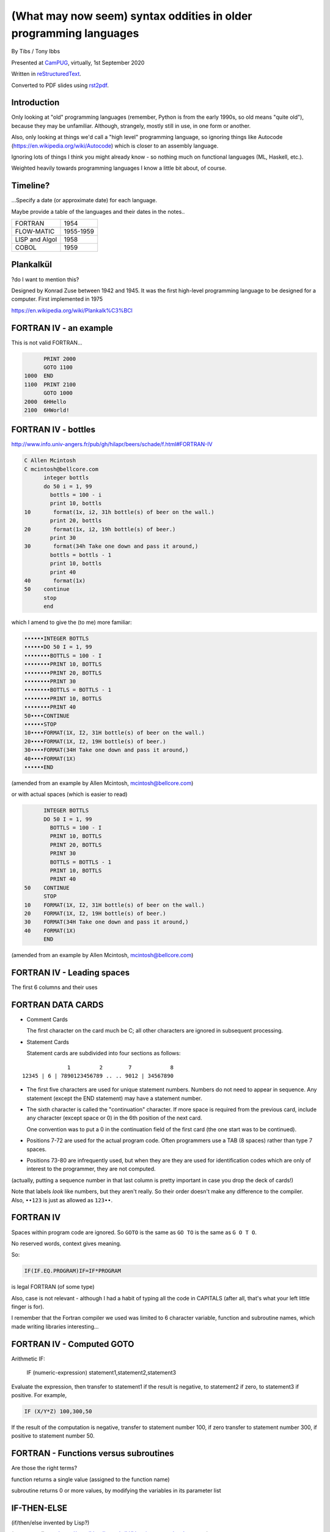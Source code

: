 (What may now seem) syntax oddities in older programming languages
==================================================================

.. class:: titleslideinfo

    By Tibs / Tony Ibbs

    Presented at CamPUG_, virtually, 1st September 2020

    Written in reStructuredText_.

    Converted to PDF slides using rst2pdf_.


Introduction
------------

Only looking at "old" programming languages (remember, Python is from the
early 1990s, so old means "quite old"), because they may be
unfamiliar. Although, strangely, mostly still in use, in one form or another.

Also, only looking at things we'd call a "high level" programming language, so
ignoring things like Autocode (https://en.wikipedia.org/wiki/Autocode) which
is closer to an assembly language.

Ignoring lots of things I think you might already know - so nothing much on
functional languages (ML, Haskell, etc.).

Weighted heavily towards programming languages I know a little bit about, of
course.

.. Programming languages

   FORTRAN IV
   LISP (S and M forms)
   COBOL (briefly)
   Snobol / Spitbol (probably)
   BCPL
   APL and related languages
   Algol 68
   RPG (maybe)
   Smalltalk
   Occam (briefly)
   Prolog / Erlang
   Forth
   Tcl (maybe)
   ABC
   Python


Timeline?
---------

...Specify a date (or approximate date) for each language.

Maybe provide a table of the languages and their dates in the notes..

==============  =========
FORTRAN         1954
FLOW-MATIC      1955-1959
LISP and Algol  1958
COBOL           1959
==============  =========


Plankalkül
----------

?do I want to mention this?

Designed by Konrad Zuse between 1942 and 1945. It was the first high-level
programming language to be designed for a computer. First implemented in 1975

https://en.wikipedia.org/wiki/Plankalk%C3%BCl


FORTRAN IV - an example
-----------------------

This is not valid FORTRAN...

.. code:: fortran

          PRINT 2000
          GOTO 1100
    1000  END
    1100  PRINT 2100
          GOTO 1000
    2000  6HHello
    2100  6HWorld!


FORTRAN IV - bottles
--------------------

http://www.info.univ-angers.fr/pub/gh/hilapr/beers/schade/f.html#FORTRAN-IV

.. code:: fortran

  C Allen Mcintosh
  C mcintosh@bellcore.com 
        integer bottls
        do 50 i = 1, 99
          bottls = 100 - i
          print 10, bottls
  10       format(1x, i2, 31h bottle(s) of beer on the wall.)
          print 20, bottls
  20       format(1x, i2, 19h bottle(s) of beer.)
          print 30
  30       format(34h Take one down and pass it around,)
          bottls = bottls - 1
          print 10, bottls
          print 40
  40       format(1x)
  50    continue
        stop
        end

.. page::

which I amend to give the (to me) more familiar:

.. code:: fortran

  ••••••INTEGER BOTTLS
  ••••••DO 50 I = 1, 99
  ••••••••BOTTLS = 100 - I
  ••••••••PRINT 10, BOTTLS
  ••••••••PRINT 20, BOTTLS
  ••••••••PRINT 30
  ••••••••BOTTLS = BOTTLS - 1
  ••••••••PRINT 10, BOTTLS
  ••••••••PRINT 40
  50••••CONTINUE
  ••••••STOP
  10••••FORMAT(1X, I2, 31H bottle(s) of beer on the wall.)
  20••••FORMAT(1X, I2, 19H bottle(s) of beer.)
  30••••FORMAT(34H Take one down and pass it around,)
  40••••FORMAT(1X)
  ••••••END

(amended from an example by Allen Mcintosh, mcintosh@bellcore.com)

.. page::

or with actual spaces (which is easier to read)

.. code:: fortran

        INTEGER BOTTLS
        DO 50 I = 1, 99
          BOTTLS = 100 - I
          PRINT 10, BOTTLS
          PRINT 20, BOTTLS
          PRINT 30
          BOTTLS = BOTTLS - 1
          PRINT 10, BOTTLS
          PRINT 40
  50    CONTINUE
        STOP
  10    FORMAT(1X, I2, 31H bottle(s) of beer on the wall.)
  20    FORMAT(1X, I2, 19H bottle(s) of beer.)
  30    FORMAT(34H Take one down and pass it around,)
  40    FORMAT(1X)
        END

(amended from an example by Allen Mcintosh, mcintosh@bellcore.com)



FORTRAN IV - Leading spaces
---------------------------

The first 6 columns and their uses


FORTRAN DATA CARDS
------------------

* Comment Cards

  The first character on the card much be C; all other characters are ignored
  in subsequent processing.
   
* Statement Cards
  
  Statement cards are subdivided into four sections as follows:

::

                  1         2        7            8
    12345 | 6 | 7890123456789 .. .. 9012 | 34567890

.. page::
       
* The first five characters are used for unique statement numbers. Numbers do
  not need to appear in sequence.  Any statement (except the END statement)
  may have a statement number.

* The sixth character is called the "continuation" character.  If more space
  is required from the previous card, include any character (except space
  or 0) in the 6th position of the next card.

  One convention was to put a 0 in the continuation field of the first card
  (the one start was to be continued).

* Positions 7-72 are used for the actual program code.  Often programmers use
  a TAB (8 spaces) rather than type 7 spaces.

* Positions 73-80 are infrequently used, but when they are they are used for
  identification codes which are only of interest to the programmer, they are
  not computed.


(actually, putting a sequence number in that last column is pretty important
in case you drop the deck of cards!)

Note that labels *look* like numbers, but they aren't really. So their order
doesn't make any difference to the compiler. Also, ``••123``  is just as
allowed as ``123••``.

FORTRAN IV
----------

Spaces within program code are ignored. So ``GOTO`` is the same as ``GO TO``
is the same as ``G O T O``.

No reserved words, context gives meaning.

So:

.. code:: fortran

            IF(IF.EQ.PROGRAM)IF=IF*PROGRAM

is legal FORTRAN (of some type)

Also, case is not relevant - although I had a habit of typing all the code in
CAPITALS (after all, that's what your left little finger is for).

I remember that the Fortran compiler we used was limited to 6 character
variable, function and subroutine names, which made writing libraries
interesting...
            

FORTRAN IV - Computed GOTO
--------------------------


Arithmetic IF:
    
        IF (numeric-expression) statement1,statement2,statement3
   
Evaluate the expression, then transfer to statement1 if the result is
negative, to statement2 if zero, to statement3 if positive.  For example,

.. code:: fortran
          
        IF (X/Y*Z) 100,300,50
        
If the result of the computation is negative, transfer to statement number
100, if zero transfer to statement number 300, if positive to statement
number 50.


FORTRAN - Functions versus subroutines
--------------------------------------

Are those the right terms?

function returns a single value (assigned to the function name)

subroutine returns 0 or more values, by modifying the variables in its
parameter list

IF-THEN-ELSE
------------

(if/then/else invented by Lisp?)

(no - according to https://en.wikipedia.org/wiki/Lisp_(programming_language)

"""A conditional using an if–then–else syntax was invented by McCarthy in a
Fortran context. He proposed its inclusion in ALGOL, but it was not made part
of the Algol 58 specification. For Lisp, McCarthy used the more general
cond-structure. Algol 60 took up if–then–else and popularized it."""

so Algol 60 got "if-then-else" and LISP got ``cond``)


LISP
----

... present an example of the language as it didn't turn out, first! ...

(? picture of Lisp 1.5 manual ?)

From https://en.wikipedia.org/wiki/Lisp_(programming_language)#History:

"""McCarthy's original notation used bracketed "M-expressions" that would be
translated into S-expressions. As an example, the M-expression car[cons[A,B]]
is equivalent to the S-expression (car (cons A B)). Once Lisp was implemented,
programmers rapidly chose to use S-expressions, and M-expressions were
abandoned. M-expressions surfaced again with short-lived attempts of MLisp[11]
by Horace Enea and CGOL by Vaughan Pratt."""

.. page::

https://en.wikipedia.org/wiki/M-expression

"""McCarthy had planned to develop an automatic Lisp compiler (LISP 2) using
M-expressions as the language syntax and S-expressions to describe the
compiler's internal processes. Stephen B. Russell read the paper and
suggested to him that S-expressions were a more convenient syntax. Although
McCarthy disapproved of the idea, Russell and colleague Daniel J. Edwards
hand-coded an interpreter program that could execute S-expressions.[2] This
program was adopted by McCarthy's research group, establishing S-expressions
as the dominant form of Lisp."""

The Lisp 1.5 manual does, of course, talk about both forms.

.. page::

From
http://www.softwarepreservation.org/projects/LISP/lisp2/SP-2450-SUMSQUARE_LCS.pdf

.. code::

   % SUMSQUARE COMPUTES THE SUM OF THE SQUARES OF THE
   % COMPONENTS OF AN ARBITRARY VECTOR

   REAL SECTION COMPUTE, LISP;

   REAL FUNCTION SUMSQUARE(X(I));
      BEGIN INTEGER J; REAL Y;
              FOR J ← STEP 1 UNTIL I DO
                  Y ← Y + X(J) ↑ 2;
              RETURN Y;
      END;

   SUMSQUARE (2, 7, 4); STOP

giving the result::

  69.0

.. page::

or, of course!

Common Lisp

https://rosettacode.org/wiki/Sum_of_squares#Common_Lisp

.. code:: lisp

  (defun sum-of-squares (vector)
    (loop for x across vector sum (expt x 2)))

Scheme

https://rosettacode.org/wiki/Sum_of_squares#Scheme

.. code:: scheme

  define (sum-of-squares l)
    (apply + (map * l l)))


LISP - as we know it
--------------------

...

Not sure how useful this is:

http://www.info.univ-angers.fr/pub/gh/hilapr/beers/schade/l.html#LISP

.. code:: lisp

	
  ;;; Lisp example of "99 Bottles of beer on the wall"
  ;;;
  ;;; NOTE:  Although my mailer insists on inserting 
  ;;; (at least) one, there is no line break in the 
  ;;; string beginning "~~  (i.e. it should all be on one line).
  ;;;
  ;;; In particular, if it breaks so that the first line
  ;;; ends with "...~~R" and the second line starts "~0@..."
  ;;; they should be put back together with a space between
  ;;; them.  That is, it should read "...~~R ~0@...".
  ;;; Or just see it here:
  ;;;     http://www.sover.net/~nichael/lisp99.html
  (labels ((foo (x)
    (and (<= 0 x) (cons x (foo (1- x))))))
    (format t (format nil 
          "~~{~~&~~@(~~%~~R ~A ~A!~~)~~:*~~&~~@(~~R ~0@*~A!~~)~~&~~@(~2@*~A!~~)~~&~~@(~~[~A~~:;~~:*~~R~~:*~~] ~0@*~A!~~)~~}"
              "bottles of beer"
              "on the wall"
              "take one down, pass it around"	
              "no more"
              )
  (foo 99)))


.. page::

http://www.info.univ-angers.fr/pub/gh/hilapr/beers/schade/s.html#Scheme
  
.. code:: scheme
	  
  ;;; Tim Goodwin (tim@pipex.net)

  (define bottles
    (lambda (n)
      (cond ((= n 0) (display "No more bottles"))
            ((= n 1) (display "One bottle"))
            (else (display n) (display " bottles")))
      (display " of beer")))

  (define beer
    (lambda (n)
      (if (> n 0)
          (begin
            (bottles n) (display " on the wall") (newline)
            (bottles n) (newline)
            (display "Take one down, pass it around") (newline)
            (bottles (- n 1)) (display " on the wall") (newline)
            (newline)
            (beer (- n 1))))))

  (beer 99)


.. page::

https://rosettacode.org/wiki/99_Bottles_of_Beer/Lisp

Common Lisp

.. code:: lisp

  (defun bottles (x)
    (loop for bottles from x downto 1
          do (format t "~a bottle~:p of beer on the wall~@
                        ~:*~a bottle~:p of beer~@
                        Take one down, pass it around~@
                        ~V[No more~:;~:*~a bottle~:p of~] beer on the wall~2%"
                    bottles (1- bottles))))

  (bottles 99)

.. page::

Scheme

https://rosettacode.org/wiki/99_Bottles_of_Beer#Scheme

.. code:: scheme

  (define (sing)
  (define (sing-to-x n)
    (if (> n -1)
      (begin 
          (display n)
          (display "bottles of beer on the wall")
          (newline)
          (display "Take one down, pass it around")
          (newline)
          (sing-to-x (- n 1)))
      (display "would you wanna me to sing it again?")))
  (sing-to-x 99))


My father's parentheses
-----------------------

Franz Lisp (?) and the ``]``

...the inevitable xkcd cartoon

https://xkcd.com/297/ (Randall Monroe)

.. image:: images/lisp_cycles.png
   :scale: 500%
   :alt: XKCD comic, "These are your father's parentheses"


COBOL
-----

http://www.info.univ-angers.fr/pub/gh/hilapr/beers/schade/c.html#Cobol

.. code:: cobol
	
  IDENTIFICATION DIVISION.
  PROGRAM-ID.BOTTLES_OF_BEER.
  AUTHOR.DONALD FRASER.
  *
  ENVIRONMENT DIVISION.
  CONFIGURATION SECTION.
  SOURCE-COMPUTER. VAX.
  OBJECT-COMPUTER. VAX.
  *
  INPUT-OUTPUT SECTION.
  FILE-CONTROL.
          SELECT OUTPUT-FILE
                  ASSIGN TO BEERS_ON_THE_WALL.
  *

.. code:: cobol
          
  DATA DIVISION.
  FILE SECTION.
  FD OUTPUT-FILE
          LABEL RECORDS ARE OMITTED.
  01 BEERS-OUT                                   PIC X(133).
  *
  WORKING-STORAGE SECTION.
  01 FLAGS-COUNTERS-ACCUMULATORS.
          05 FLAGS.
                  10 E-O-F                                PIC 9.
                          88 END-OF-FILE                VALUE 1.
          05 COUNTERS.
                  10 BOTTLES                      PIC 999
                                                  VALUE 0.
.. code:: cobol

  01 RECORD-OUT.
          05 LINE1.
                  10 NUMBER-OF-BEERS-1                    PIC ZZ9.
                  10                                      PIC X(28)
                                  VALUE "BOTTLES OF BEER IN THE WALL ".
                  10                                                        PIC
  X
                                  VALUE ",".
                          10 NUMBER-OF-BEERS-2            PIC ZZ9.
                  10                                                        PIC
  X.
                  10                                      PIC X(17)
                                  VALUE "BOTTLES OF BEER.".
          05 LINE2.
                  10                                              PIC X(34)
                                  VALUE "TAKE ONE DOWN AND PASS IT ARROUND ".
                  10 NUMBER-OF-BEERS-3            PIC ZZ9.
                  10                                      PIC X.
                  10                                      PIC X(28)
                                  VALUE "BOTTLES OF BEER IN THE WALL".
  *

.. page::

.. code:: cobol

  PROCEDURE DIVISION.
  DRIVER-MODULE.
        PERFORM INITIALIZATION.
        PERFORM PROCESS UNTIL END-OF-FILE.
        PERFORM TERMINATION.
        STOP RUN.
  *
  INITIALIZATION.
          OPEN OUTPUT OUTPUT-FILE.
          ADD 100 TO BOTTLES.
  *

  PROCESS.
          IF BOTTLES = 0 THEN
                  COMPUTE E-O-F = 1
          ELSE PERFORM WRITE-ROUTINE
          END-IF.
  *
  TERMINATION.
          CLOSE OUTPUT-FILE.
  *
  WRITE-ROUTINE.
          MOVE BOTTLES TO NUMBER-OF-BEERS-1, NUMBER-OF-BEERS-2.
          COMPUTE BOTTLES = BOTTLES - 1.
          WRITE BEERS-OUT FROM LINE1.
          MOVE BOTTLES TO NUMBER-OF-BEERS-3.
          WRITE BEERS-OUT FROM LINE2.

.. page::

https://rosettacode.org/wiki/Category:COBOL

A more concise version that adheres to the minimum guidelines. Leading zeros
are not suppressed. (OpenCOBOL - 1.1.0)

.. code:: cobol

  program-id. ninety-nine.
  data division.
  working-storage section.
  01  cnt       pic 99.

  procedure division.

    perform varying cnt from 99 by -1 until cnt < 1
      display cnt " bottles of beer on the wall"
      display cnt " bottles of beer"
      display "Take one down, pass it around"
      subtract 1 from cnt 
      display cnt " bottles of beer on the wall"
      add 1 to cnt
      display space
    end-perform.


Snobol
------

Double check

``<expression>, <jump if T>, <jump if F>``

Snobol versus Spitbol

.. page::

http://www.info.univ-angers.fr/pub/gh/hilapr/beers/schade/s.html#Snobol

.. code:: snobol

  * 99 BOTTLES OF BEER IN SNOBOL (UNTESTED)
          BEER = 99
  MOREBEER OUTPUT = BEER ' BOTTLES OF BEER ON THE WALL'
          OUTPUT = BEER ' BOTTLES OF BEER'
          OUTPUT = 'TAKE ONE DOWN, PASS IT AROUND'
          BEER = BEER - 1
          OUTPUT = BEER ' BOTTLES OF BEER ON THE WALL'
          GT(BEER,0)   : S(MOREBEER)
          OUTPUT = 'NO MORE BOTTLES OF BEER ON THE WALL'
          OUTPUT = 'NO MORE BOTTLES OF BEER'
          OUTPUT = 'GO TO THE STORE AND BUY SOME MORE'
          OUTPUT = '99 BOTTLES OF BEER'
  END

.. page::

https://rosettacode.org/wiki/99_Bottles_of_Beer#SNOBOL4

Works with: Macro Spitbol and CSnobol

Function version with string composition. Function returns one verse for x
bottles. Correctly handles bottle/bottles.

.. code:: snobol

          define('bottles(x)')
          nl = char(13) char(10) ;* Win/DOS, change as needed
          s2 = ' of beer'; s3 = ' on the wall'
          s4 = 'Take one down, pass it around'
          s5 = 'Go to the store, get some more' :(bottles_end)
  bottles s1 = (s1 = ' Bottle') ne(x,1) 's'
          output = nl x s1 s2 s3 nl x s1 s2
          x = gt(x,0) x - 1 :f(done)
          s1 = (s1 = ' Bottle') ne(x,1) 's'
          output = s4 nl x s1 s2 s3 :(return)
  done    output = s5 nl 99 s1 s2 s3 :(return)
  bottles_end

  *       # Test and display, only 2 bottles!
          n = 2
  loop    bottles(n); n = gt(n,0) n - 1 :s(loop)
  end


Spitbol
-------

Not sure if worth mentioning - probably either this or Snobol, unless the
difference is interesting?

http://www.info.univ-angers.fr/pub/gh/hilapr/beers/schade/s.html#Spitbol
  
.. code:: spitbol

	
  * MaxSPITBOL version (SPITBOL implementation on
  * the Macintosh from Catspaw, Inc. (Salida, CO).
  * NOTE:  I have no connection w/them other than being
  * a long-time satisfied user of their product
  * D.H.  <hedges@pilot.njin.net>

      p0 = "NO MORE" ;  p1 = " BOTTLE" ; p2 = "S" ; p3 = " OF BEER"
      p4 = " ON THE WALL" ; p5 = "TAKE ONE DOWN, PASS IT AROUND"

      b = 99
      p6 = ((NE(b,0) b, p0) p1 (NE(b,1) p2,) p3)
  A1   OUTPUT = p6 p4 ; OUTPUT = p6 ; OUTPUT = p5
      b = b - 1
      p6 = ((NE(b,0) b, p0) p1 (NE(b,1) p2,) p3)
      OUTPUT = p6 p4 ; OUTPUT = ; NE(b,0)                   :S(A1)
  END


BCPL
----

Also:

* ``$( .. )$``
* ``IF .. THEN`` and ``TEST .. THEN .. ELSE``
* a statement continues to the next line if it can't have ended (so, for
  instance, if the last character was the ``+`` of an arithmetic expression
* labels *are* values, and since everything is a word, you can do arithmetic
  on them.

.. page::

http://www.info.univ-angers.fr/pub/gh/hilapr/beers/schade/b.html#BCPL

.. code:: bcpl

	
  // BCPL version of 99 Bottles of Beer.
  // hacked by Akira KIDA <SDI00379@niftyserve.or.jp>
  GET "LIBHDR"
  MANIFEST $(
      BOTTLES = 99
  $)
  LET START() BE $(
      LET BEERS(N, S) BE $(
          TEST N = 0 THEN WRITEF("No more bottles")
                    ELSE WRITEF("%N bottle%S", N, (N = 1) -> "", "s")
          WRITEF(" of beer%S", S)
      $)
      FOR I = BOTTLES TO 1 BY -1 DO $(
              BEERS(I, " on the wall, ")
              BEERS(I, ".*NTake one down, pass it around.*N")
              BEERS(I - 1, " on the wall.*N")
      $)
      FINISH
  $)


APL
---

IBM Selectric and golfball (picture would be nice) are mentioned on the APL
wikipedia page.

https://en.wikipedia.org/wiki/APL_(programming_language)#Mathematical_notation

  A mathematical notation for manipulating arrays was developed by
  Kenneth E. Iverson, starting in 1957 at Harvard University. In 1960, he
  began work for IBM where he developed this notation with Adin Falkoff and
  published it in his book A Programming Language in 1962.

Early implementations had to use English reserved words for functions and
operators.

https://en.wikipedia.org/wiki/APL_(programming_language)#Hardware

  A key development in the ability to use APL effectively, before the wide use
  of cathode ray tube (CRT) terminals, was the development of a special IBM
  Selectric typewriter interchangeable typing element with all the special APL
  characters on it. This was used on paper printing terminal workstations
  using the Selectric typewriter and typing element mechanism, such as the IBM
  1050 and IBM 2741 terminal. Keycaps could be placed over the normal keys to
  show which APL characters would be entered and typed when that key was
  struck. For the first time, a programmer could type in and see proper APL
  characters as used in Iverson's notation and not be forced to use awkward
  English keyword representations of them. Falkoff and Iverson had the special
  APL Selectric typing elements, 987 and 988, designed in late 1964, although
  no APL computer system was available to use them. Iverson cited Falkoff
  as the inspiration for the idea of using an IBM Selectric typing element for
  the APL character set.

  Many APL symbols, even with the APL characters on the Selectric typing
  element, still had to be typed in by over-striking two extant element
  characters. An example is the grade up character, which had to be made from
  a delta (shift-H) and a Sheffer stroke (shift-M). This was necessary because
  the APL character set was much larger than the 88 characters allowed on the
  typing element, even when letters were restricted to upper-case (capitals).

.. page::

APL -> J, using ASCII with digraphs instead of special symbols (basically, it
adds dot and colon to things to make new symbols)

APL -> S, a stastical programming language

R is an implementation of S with some extensions. Much S code should run
unaltered.

.. page::

https://rosettacode.org/wiki/99_Bottles_of_Beer#APL

Classic version:

.. I never could figure out how to display this with pandoc/XeLaTeX, so am
.. resorting to a screen shot - and I hope that square glyph in the screenshot
.. is meant to be a square!
..
.. And now I'm using rst2pdf, which also doesn't default to coping, I've
.. already *got* the screenshot...
..
..  bob  ←  { (⍕⍵), ' bottle', (1=⍵)↓'s of beer'}
..  bobw ←  {(bob ⍵) , ' on the wall'}
..  beer ←  { (bobw ⍵) , ', ', (bob ⍵) , '; take one down and pass it around, ', bobw ⍵-1}
..  ↑beer¨ ⌽(1-⎕IO)+⍳99

.. image:: images/apl-larger.png
   :scale: 150%
   :alt: APL code

and its equivalent in J

https://rosettacode.org/wiki/99_Bottles_of_Beer#J

.. code:: j

  bob =: ": , ' bottle' , (1 = ]) }. 's of beer'"_
  bobw=: bob , ' on the wall'"_
  beer=: bobw , ', ' , bob , '; take one down and pass it around, ' , bobw@<:
  beer"0 >:i.-99


.. page::

https://rosettacode.org/wiki/99_Bottles_of_Beer#R

Simple looping solution in R

.. code:: r

  # a naive function to sing for N bottles of beer...
  song = function(bottles){
    for(i in bottles:1){ #for every integer bottles, bottles-1 ... 1
      cat(bottles," bottles of beer on the wall \n",bottles," bottles of beer \nTake one down, pass it around \n",
          bottles-1, " bottles of beer on the wall \n"," \n" ,sep="")       #join and print the text (\n means new line)
          bottles = bottles - 1 #take one down...
    }
  }
  song(99)#play the song by calling the function
          

.. page::

http://www.info.univ-angers.fr/pub/gh/hilapr/beers/schade/s.html#S-Plus

S - is this the right S?

.. code:: s

  Using S-Plus code

  for(i in 100:1){
              if(i>1){
                          cat(i,"bottles of beer on the wall,",i,"bottles of beer\n")
                          cat("Take one down, pass it around\n")
                          cat(i-1,"bottles of beer on the wall\n",fill=TRUE)
              }
              else{
                          cat(i,"bottle of beer on the wall,",i,"bottle of beer\n")
                          cat("Take one down and pass it around\n")
                          cat("No bottles of beer on the wall!!\n",fill=TRUE)
              }
  }

.. page::

J

http://www.info.univ-angers.fr/pub/gh/hilapr/beers/schade/j.html#J

.. code:: j

  See http://www.cs.trinity.edu/About/The_Courses/cs2322/

  Date: Thu, 8 Mar 2001 09:23:02 -0500
  From: Roger Hui 
  Reply-To: forum@jsoftware.com
  To: APL Mailing List , J Forum , TimTroyR@ionet.net
  Subject: Jforum: Re: New Scientist Puzzle and Oddball Languages

  NB. a solution in J (http://www.jsoftware.com) to the 99 Bottles of Beer problem.

    bob =: ": , ' bottle'"_ , (1: = ]) }. 's of beer'"_
    bobw=: bob , ' on the wall'"_
    beer=: bobw , ', '"_ , bob , '; take one down and pass it around, '"_ , bobw@<:

  NB. For example:

      beer"0 >:i.-5
  5 bottles of beer on the wall, 5 bottles of beer; take one down and pass it around, 4 bottles of beer on the wall
  4 bottles of beer on the wall, 4 bottles of beer; take one down and pass it around, 3 bottles of beer on the wall
  3 bottles of beer on the wall, 3 bottles of beer; take one down and pass it around, 2 bottles of beer on the wall
  2 bottles of beer on the wall, 2 bottles of beer; take one down and pass it around, 1 bottle of beer on the wall
  1 bottle of beer on the wall, 1 bottle of beer; take one down and pass it around, 0 bottles of beer on the wall

.. page::
  
R

http://www.info.univ-angers.fr/pub/gh/hilapr/beers/schade/r.html#R

.. code:: r

  # R version of 99 Bottles of beer (Bottles.r)
  # See http://www.r-project.org/ for more informations
  # Philipp Winterberg, http://www.winterbergs.de

  for (b in 99:1){
    print(b)
    print(" bottle(s) of beer on the wall,")
    print(b)
    print(" bottle(s) of beer.")
    print("Take one down, pass it around,")
    print(b-1)
    print(" bottle(s) of beer on the wall.")
    print("")
  }
          

Algol 68 - case stropping
-------------------------

Why this was needed.

Other ways of doing it (Algol 68 keywords in CAPS, ??? keywords in single
quotes)

(also, bold stropping in print)


Algol 68 - whitespace in variable names
---------------------------------------

.. code:: pascal

   Strictly speaking we do not need this temporary variable but
   the code is clearer if we have it = 3


Algol 68 - REFs
---------------

Explain

.. page::

Algol 68

http://www.info.univ-angers.fr/pub/gh/hilapr/beers/schade/a.html#Algol-68

.. code:: algol68

  # 99 Bottles of Beer                         #
  # by Otto Stolz <Otto.Stolz@Uni-Konstanz.de> #
  ( PROC width = (INT x) INT: (x>9 | 2 | 1)
  ; FOR i FROM 99 BY -1 TO 1
    DO  printf ( ( $ 2l n(width(i))d
                  , x "bottle" b("","s") x "of beer on the wall,"
                  , x n(width(i))d
                  , x "bottle" b("","s") x "of beer."
                  , l "Take one down, pass it around,"
                  , x n(width(i-1))d
                  , x "bottle" b("","s") x "of beer."
                  $
                , i  , i=1
                , i  , i=1
                , i-1, i=2
              ) )
    OD
  )

.. page::

https://rosettacode.org/wiki/99_Bottles_of_Beer#ALGOL_68

Works with ALGOL 68 version Standard (no extensions to language used) and
with ALGOL 68G version Any (tested with release mk15-0.8b.fc9.i386)

.. code:: algol68

  main:(
    FOR bottles FROM 99 TO 1 BY -1 DO
      printf(($z-d" bottles of beer on the wall"l$, bottles));
      printf(($z-d" bottles of beer"l$, bottles));
      printf(($"Take one down, pass it around"l$));
      printf(($z-d" bottles of beer on the wall"ll$, bottles-1))
    OD
  )


RPG
---

Compare to Snobol ???

Can I actually make a sensible example for this?

.. page::

RPG/400

http://www.info.univ-angers.fr/pub/gh/hilapr/beers/schade/r.html#RPG/400

The following as presented appears to start with 5 spaces on each line.

.. code:: rpg

     H*
     H* RPG/400 VERSION OF THE BOTTLES PROGRAM *
     H*
     FSCREEN  O   F      80            WORKSTN
     C                     MOVE 100       X       30
     C           X         DOWGE0
     C                     EXCPT
     C                     SUB  1         X
     C                     END
     C                     SETON                     LR

.. page::
     
.. code:: rpg
          
     OSCREEN  E
     O                         X          3
     O                                   26 'BOTTLES OF BEER ON THE'
     O                                   31 'WALL,'
     O                         X         36
     O                                   53 'BOTTLES OF BEER'
     O        E
     O                                   22 'TAKE ONE DOWN AND PASS'
     O                                   32 'IT AROUND'


Smalltalk
---------

Almost no syntax

http://www.info.univ-angers.fr/pub/gh/hilapr/beers/schade/s.html#SmallTalk

.. code:: smalltalk

  "Programmer: patrick m. ryan - pryan@access.digex.net
  "http://www.access.digex.net/~pryan

  99 to: 1 by: -1 do: [ :i |
          i print. ' bottles of beer on the wall, ' print.
          i print. ' bottles of beer. ' print.
          'take one down, pass it around, ' print.
          (i-1) print. ' bottles of beer on the wall, ' print.

I think that's rather elegant.

.. page::

https://rosettacode.org/wiki/99_Bottles_of_Beer#Smalltalk

A straightforward approach

.. code:: smalltalk

  Smalltalk at: #sr put: 0 ; at: #s put: 0 !
  sr := Dictionary new.
  sr at: 0 put: ' bottle' ;
    at: 1 put: ' bottles' ;
    at: 2 put: ' of beer' ;
    at: 3 put: ' on the wall' ;
    at: 4 put: 'Take one down, pass it around' !
  99 to: 0 by: -1 do: [:v | v print.
          ( v == 1 ) ifTrue: [ s := 0. ] 
                      ifFalse: [ s := 1. ].
          Transcript show: (sr at:s) ; show: (sr at:2) ; show: (sr at:3) ; cr.
                      v print.
          Transcript show: (sr at:s) ; show: (sr at:2) ; cr.
                      (v ~~ 0) ifTrue: [ Transcript show: (sr at:4) ; cr. ].
    ].

.. page::

https://pharo.org/ - squeak variant


Occam
-----

Signficant indentation!

http://concurrency.cc/docs/ - documentation for occam-pi, a superset of occam2
that will run on an arduino. Last blogpost on the site was in 2015.

.. page::

http://www.info.univ-angers.fr/pub/gh/hilapr/beers/schade/o.html#Occam

.. code:: occam

  -- compiled with the University of Kent "kroc" compiler
  -- Tony Curtis <Tony.Curtis@vcpc.univie.ac.at> 1997
  --
  PROC beer (CHAN OF BYTE key, screen, error)
    VAL INT BEERS IS 99 :                       -- big fridge!
    #USE "tty_utils.tco"
    PROC sorp (VAL INT n, CHAN OF BYTE out)     -- singular or plural?
      IF
        n > 1
          out.string ("s", 1, out)
        TRUE
          SKIP
    :

.. page::

.. code:: occam
          
    PROC sayit (VAL INT n, CHAN OF BYTE out)     -- text for each iteration
      SEQ
        out.number (n, 1, out)
        out.string (" bottle", 1, out)
        sorp (n, out)
        out.string (" of beer on the wall, ", 1, out)
        out.number (n, 1, out)
        out.string (" bottle", 1, out)
        sorp (n, out)
        out.string (" of beer.", 1, out)
        out.string ("*c*n", 1, out)
        out.string ("Take one down, pass it around, ", 1, out)
        VAL INT next IS  n - 1 :
        IF
          next > 0
            SEQ
              out.number (next, 1, out)
              out.string (" bottle", 1, out)
              sorp (next, out)
              out.string (" of beer on the wall.", 1, out)
          TRUE
            out.string ("no bottles of beer on the wall.", 1, out)
        out.string ("*c*n", 1, out)
    :

.. page::

.. code:: occam

    PROC beers (VAL INT nbeers, CHAN OF BYTE out)
      INT b :
      SEQ
        b := nbeers
        WHILE b > 0
          SEQ
            sayit (b, out)
            b := b - 1
    :
    beers (BEERS, screen)
  :


Erlang and Prolog
-----------------

Full stop to end expressions/statements, not semicolon

(I've heard people say Erlang is inspired by Prolog in some sense?)

.. page::

http://www.info.univ-angers.fr/pub/gh/hilapr/beers/schade/e.html#Erlang

.. code:: erlang

	
  <a href=http://www.ericsson.se/cslab/erlang/>Erlang</a> is a language used for real-time control systems.

  % ---------------------------------------------------------------
  % Erlang version of the beer song
  % Kent Engström, kenen@ida.liu.se
  % ---------------------------------------------------------------
  % See http://www.ericsson.se/cslab/erlang/ for Erlang information
  % ---------------------------------------------------------------

  -module(beer).
  -export([song/0]).

  song() ->
      song(100).

  song(0) ->
      done;
  song(N) ->
      Bottles=bottles(N),
      Bottles1=bottles(N-1),
      io:format("~s of beer on the wall, ~s of beer.~n",
                [Bottles,Bottles]),
      io:format("Take one down and pass it around, ~s of beer on the wall.~n",
                [Bottles1]),
      song(N-1).

  bottles(0)->
      "no more bottles";
  bottles(1)->
      "1 bottle";
  bottles(N)->
      lists:append(integer_to_list(N)," bottles").

.. page::

Prolog

http://www.info.univ-angers.fr/pub/gh/hilapr/beers/schade/p.html#Prolog
      
.. code:: prolog

  % 99 bottles of beer.
  % Remko Troncon <spike@kotnet.org>

  bottles :-
      bottles(99).

  bottles(1) :- 
      write('1 bottle of beer on the wall, 1 bottle of beer,'), nl,
      write('Take one down, and pass it around,'), nl,
      write('Now they are alle gone.'), nl.
  bottles(X) :-
      X > 1,
      write(X), write(' bottles of beer on the wall,'), nl,
      write(X), write(' bottles of beer,'), nl,
      write('Take one down and pass it around,'), nl,
      NX is X - 1,
      write(NX), write(' bottles of beer on the wall.'), nl, nl,
      bottles(NX).

.. page::

Erlang

https://rosettacode.org/wiki/99_Bottles_of_Beer#Erlang

.. code:: erlang

  -module(beersong).
  -export([sing/0]).
  -define(TEMPLATE_0, "~s of beer on the wall, ~s of beer.~nGo to the store and buy some more, 99
  bottles of beer on the wall.~n").
  -define(TEMPLATE_N, "~s of beer on the wall, ~s of beer.~nTake one down and pass it around, ~s of
  beer on the wall.~n~n").

  create_verse(0)      -> {0, io_lib:format(?TEMPLATE_0, phrase(0))};
  create_verse(Bottle) -> {Bottle, io_lib:format(?TEMPLATE_N, phrase(Bottle))}.

  phrase(0)      -> ["No more bottles", "no more bottles"];
  phrase(1)      -> ["1 bottle", "1 bottle", "no more bottles"];
  phrase(2)      -> ["2 bottles", "2 bottles", "1 bottle"];
  phrase(Bottle) -> lists:duplicate(2, integer_to_list(Bottle) ++ " bottles") ++
  [integer_to_list(Bottle-1) ++ " bottles"].

  bottles() -> lists:reverse(lists:seq(0,99)).

  sing() ->
      lists:foreach(fun spawn_singer/1, bottles()),
      sing_verse(99).

  spawn_singer(Bottle) ->
      Pid = self(), 
      spawn(fun() -> Pid ! create_verse(Bottle) end).

  sing_verse(Bottle) ->
      receive
          {_, Verse} when Bottle == 0 ->
              io:format(Verse);
          {N, Verse} when Bottle == N ->
              io:format(Verse),
              sing_verse(Bottle-1)
      after 
          3000 ->
              io:format("Verse not received - re-starting singer~n"),
              spawn_singer(Bottle),
              sing_verse(Bottle)
      end.

.. page::

Prolog - works with SWI Prolog

https://rosettacode.org/wiki/99_Bottles_of_Beer/Prolog

.. code:: prolog

  bottles(0):-!.
  bottles(X):-
      writef('%t bottles of beer on the wall \n',[X]),
      writef('%t bottles of beer\n',[X]),
      write('Take one down, pass it around\n'),
      succ(XN,X),
      writef('%t bottles of beer on the wall \n\n',[XN]),
      bottles(XN).

  :- bottles(99).


.. page::

or, handling plurals:

.. code:: prolog

  line1(X):- line2(X),write(' on the wall'). 
  line2(0):- write('no more bottles of beer').
  line2(1):- write('1 bottle of beer').
  line2(X):- writef('%t bottles of beer',[X]).
  line3(1):- write('Take it down, pass it around').
  line3(X):- write('Take one down, pass it around').
  line4(X):- line1(X).

  bottles(0):-!.
  bottles(X):-	
      succ(XN,X),
      line1(X),nl,
      line2(X),nl,
      line3(X),nl,
      line4(XN),nl,nl,
      !,
      bottles(XN).

  :- bottles(99).


Forth and stack based languages
-------------------------------

(maybe mention PostScript and thus also PDF)

http://www.info.univ-angers.fr/pub/gh/hilapr/beers/schade/f.html#Forth

.. code:: forth

  \ Forth version of the 99 Bottles program.
  \ Dan Reish, dreish@izzy.net

  : .bottles ( n -- n-1 )
    dup 1 = IF  ." One bottle of beer on the wall," CR
                ." One bottle of beer," CR
                ." Take it down," 
    ELSE  dup . ." bottles of beer on the wall," CR
          dup . ." bottles of beer," CR
          ." Take one down," 
    THEN
    CR
    ." Pass it around," CR
    1-
    ?dup IF  dup 1 = IF  ." One bottle of beer on the wall;" 
              ELSE  dup . ." bottles of beer on the wall;" 
              THEN
          ELSE  ." No more bottles of beer on the wall." 
    THEN
    CR
  ;

  : nbottles ( n -- )
    BEGIN  .bottles  ?dup NOT UNTIL
  ;

  99 nbottles

.. page::

https://rosettacode.org/wiki/99_Bottles_of_Beer#Forth

.. code:: forth

  :noname   dup . ." bottles" ;
  :noname       ." 1 bottle"  ;
  :noname ." no more bottles" ;
  create bottles , , ,

  : .bottles  dup 2 min cells bottles + @ execute ;
  : .beer     .bottles ."  of beer" ;
  : .wall     .beer ."  on the wall" ;
  : .take     ." Take one down, pass it around" ;
  : .verse    .wall cr .beer cr
          1- .take cr .wall cr ;
  : verses    begin cr .verse ?dup 0= until ;

  99 verses

.. page::

or create a beer language and write the program:

.. code:: forth

  DECIMAL
  : BOTTLES ( n -- )
          DUP
          CASE
          1 OF    ." One more bottle " DROP ENDOF
          0 OF    ." NO MORE bottles " DROP ENDOF
                  . ." bottles "    \ DEFAULT CASE
          ENDCASE ;

  : ,   [CHAR] , EMIT  SPACE 100 MS CR ;
  : .   [CHAR] . EMIT  300 MS  CR CR CR ;

  : OF       ." of "   ;     : BEER     ." beer " ;
  : ON       ." on "   ;     : THE      ." the "  ;
  : WALL     ." wall" ;      : TAKE     ." take " ;
  : ONE      ." one "  ;     : DOWN     ." down, " ;
  : PASS     ." pass " ;     : IT       ." it "   ;
  : AROUND   ." around" ;

  : POPONE    1 SWAP CR ;
  : DRINK     POSTPONE DO ; IMMEDIATE
  : ANOTHER   S" -1 +LOOP" EVALUATE ; IMMEDIATE
  : HOWMANY   S" I " EVALUATE ; IMMEDIATE
  : ONELESS   S" I 1- " EVALUATE ; IMMEDIATE
  : HANGOVER    ." :-("  CR QUIT ;

  : BEERS ( n -- )   \ Usage:  99 BEERS
        POPONE
        DRINK
          HOWMANY BOTTLES OF BEER ON THE WALL ,
          HOWMANY BOTTLES OF BEER ,
          TAKE ONE DOWN PASS IT AROUND ,
          ONELESS BOTTLES OF BEER ON THE WALL .
        ANOTHER 
        HANGOVER ;


Maybe TCL?
----------

Not sure

http://www.info.univ-angers.fr/pub/gh/hilapr/beers/schade/t.html#TCL

.. code:: tcl

  # Tcl version of 99 bottles of beer on the wall
  # Author: Don Libes (libes@nist.gov)
  #

  proc bottles {i} {
          return "$i bottle[expr $i!=1?"s":""] of beer"
  }

  proc line123 {i} {
          puts "[bottles $i] on the wall,"
          puts "[bottles $i],"
          puts "take one down, pass it around,"
  }

  proc line4 {i} {
          puts "[bottles $i] on the wall.\n"
  }

  for {set i 99} {$i>0} {} {
          line123 $i
          incr i -1
          line4 $i
  }

.. page::

https://rosettacode.org/wiki/99_Bottles_of_Beer/Tcl

not sure it's worth including any here, but there are several examples,
showcasing the ways one might do it in tcl


ABC - Python's inspirational ancestor
-------------------------------------

Maybe, just for the sake of it

http://www.info.univ-angers.fr/pub/gh/hilapr/beers/schade/a.html#ABC

.. code:: abc

  <a href=http://www.cwi.nl/cwi/projects/abc.html>ABC</a> was developed 
  at CWI in the Netherlands. 
  PUT "by Whitey (whitey@netcom.com) - 10/13/96" IN author

  HOW TO RETURN verse n:
    SELECT:
        n = 0:
          PUT "no more bottles of beer" IN s
        n = 1:
          PUT "1 bottle of beer" IN s
        ELSE:
          PUT "`n` bottles of beer" IN s
    RETURN s

  HOW TO DRINK:
    PUT 99 IN num
    WHILE num > 0:
        WRITE verse num, " on the wall, ", verse num, "," /
        WRITE "take one down, pass it around," /
        PUT num - 1 IN num
        WRITE verse num, " on the wall." /

  DRINK

Python
------

I suppose I had to include this, just for comparison

https://rosettacode.org/wiki/99_Bottles_of_Beer/Python

.. code:: python

  def sing(b, end):
      print(b or 'No more','bottle'+('s' if b-1 else ''), end)

  for i in range(99, 0, -1):
      sing(i, 'of beer on the wall,')
      sing(i, 'of beer,')
      print('Take one down, pass it around,')
      sing(i-1, 'of beer on the wall.\n')

(mainly included to show how one should not necessarily judge a language from
the examples given!)

.. page::

Although I'm fond of
http://rosettacode.org/wiki/99_Bottles_of_Beer#Python_3

.. code:: python

  """Pythonic 99 beer song (maybe the simplest naive implementation in Python 3)."""

    REGULAR_VERSE = '''\
    {n} bottles of beer on the wall, {n} bottles of beer
    Take one down and pass it around, {n_minus_1} bottles of beer on the wall.\n
    '''

    ENDING_VERSES = '''\
    2 bottles of beer on the wall, 2 bottles of beer.
    Take one down and pass it around, 1 bottle of beer on the wall.\n
    1 bottle of beer on the wall, 1 bottle of beer.
    Take one down and pass it around, no more bottles of beer on the wall.\n
    No more bottles of beer on the wall, no more bottles of beer.
    Go to the store and buy some more, 99 bottles of beer on the wall.\n
    '''
    for n in range(99, 2, -1):
        print(REGULAR_VERSE.format(n=n, n_minus_1=n - 1))
    print(ENDING_VERSES)


We do not talk about INTERCAL
-----------------------------

Not *really* a language people use


Interesting links
-----------------

Probably more for the notes than for the slides. Not necessarily entirely
pertinent to this exact topic...

* https://www.hillelwayne.com/post/influential-dead-languages/
  10 Most(ly dead) Influential Programming Languages, 2020-03-25, Hillel Wayne

* https://www.vidarholen.net/~vidar/An_Empirical_Investigation_into_Programming_Language_Syntax.pdf
  An Empirical Investigation into Programming Language Syntax, Andreas Stefik
  and Susanna Siebert, 2013

      Stefik, A. and Siebert, S. 2013. An empirical investigation into
      programming language syntax. *ACM Trans.Comput.Educ.* 13, 4, Article 19
      (November 2013), 40 pages.

  I haven't read this yet

.. page::

* https://en.wikipedia.org/wiki/History_of_programming_languages

* https://en.wikipedia.org/wiki/Comparison_of_programming_languages_(syntax)
  (perhaps too much information)

* http://www.99-bottles-of-beer.net doesn't seem to be working at the moment

* https://web.mit.edu/kenta/www/two/beer.html has Fortran IV, but the pages
  for each language are on ``.net`` and don't seem to work at the moment

* http://www.info.univ-angers.fr/pub/gh/hilapr/beers/schade/ has Fortran IV
  and seems to work

.. page::

* https://www.hillelwayne.com/equals-as-assignment/ Why Does "=" Mean
  Assignment? also by Hillel Wayne, from 2018

.. page::
  
* FORTRAN IV

  - http://www.math-cs.gordon.edu/courses/cs323/FORTRAN/fortran.html
  - http://www.jaymoseley.com/hercules/fortran/fort_mini.htm
  - http://www.quadibloc.com/comp/fort03.htm some context with respect to
    FORTRAN II, and some talk on specifics of particular implenentations

  Still to look at:

  - https://hackaday.com/2015/10/26/this-is-not-your-fathers-fortran/1G

.. page::
  
Don't forget the excellent http://www.softwarepreservation.org/ and
particularly the http://www.softwarepreservation.org/projects page, which has
links to many pages of programming language history, with a huge number of
useful links.

.. page::

* https://www.whoishostingthis.com/resources/apl/

88 Bottles examples
-------------------

Taken from one of:

* https://rosettacode.org/wiki/99_Bottles_of_Beer/Lisp
* http://www.info.univ-angers.fr/pub/gh/hilapr/beers/schade/

Sum of squares from:

* https://rosettacode.org/wiki/Sum_of_squares

Full acknowledgements for each code source are in the notes.

Fin
---

Written in reStructuredText_.

Converted to PDF slides using rst2pdf_.

Source and extended notes at https://github.com/tibs/old-proglang-syntaxes-talk

|cc-attr-sharealike| This slideshow and its related files are released under a
`Creative Commons Attribution-ShareAlike 4.0 International License`_.

.. |cc-attr-sharealike| image:: images/cc-attribution-sharealike-88x31.png
   :alt: CC-Attribution-ShareAlike image
   :align: middle

.. _`Creative Commons Attribution-ShareAlike 4.0 International License`: http://creativecommons.org/licenses/by-sa/4.0/

.. _CamPUG: https://www.meetup.com/CamPUG/
.. _reStructuredText: http://docutils.sourceforge.net/docs/ref/rst/restructuredtext.html
.. _rst2pdf: https://rst2pdf.org/
